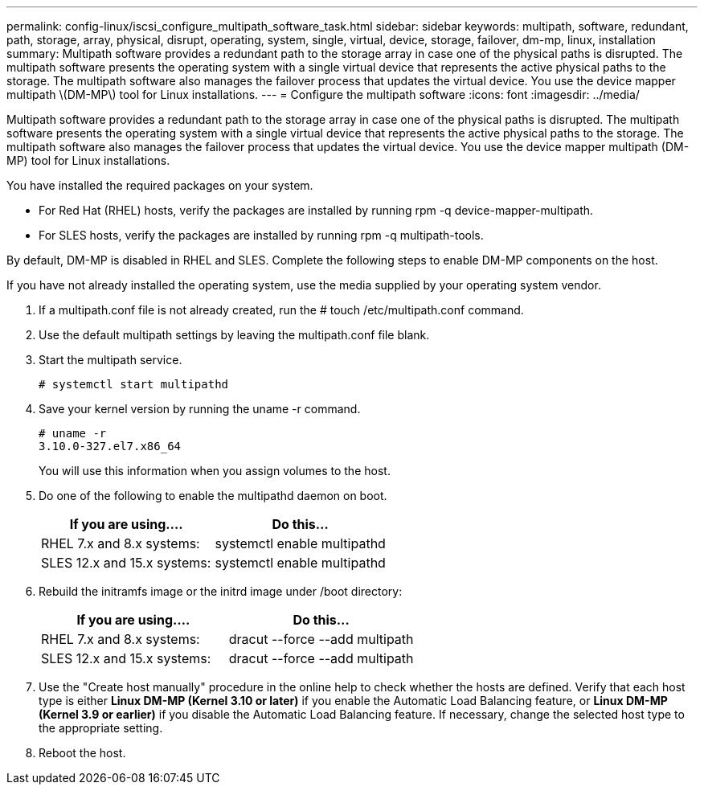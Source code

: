 ---
permalink: config-linux/iscsi_configure_multipath_software_task.html
sidebar: sidebar
keywords: multipath, software, redundant, path, storage, array, physical, disrupt, operating, system, single, virtual, device, storage, failover, dm-mp, linux, installation
summary: Multipath software provides a redundant path to the storage array in case one of the physical paths is disrupted. The multipath software presents the operating system with a single virtual device that represents the active physical paths to the storage. The multipath software also manages the failover process that updates the virtual device. You use the device mapper multipath \(DM-MP\) tool for Linux installations.
---
= Configure the multipath software
:icons: font
:imagesdir: ../media/

[.lead]
Multipath software provides a redundant path to the storage array in case one of the physical paths is disrupted. The multipath software presents the operating system with a single virtual device that represents the active physical paths to the storage. The multipath software also manages the failover process that updates the virtual device. You use the device mapper multipath (DM-MP) tool for Linux installations.

You have installed the required packages on your system.

* For Red Hat (RHEL) hosts, verify the packages are installed by running rpm -q device-mapper-multipath.
* For SLES hosts, verify the packages are installed by running rpm -q multipath-tools.

By default, DM-MP is disabled in RHEL and SLES. Complete the following steps to enable DM-MP components on the host.

If you have not already installed the operating system, use the media supplied by your operating system vendor.

. If a multipath.conf file is not already created, run the # touch /etc/multipath.conf command.
. Use the default multipath settings by leaving the multipath.conf file blank.
. Start the multipath service.
+
----
# systemctl start multipathd
----

. Save your kernel version by running the uname -r command.
+
----
# uname -r
3.10.0-327.el7.x86_64
----
+
You will use this information when you assign volumes to the host.

. Do one of the following to enable the multipathd daemon on boot.
+
[options="header"]
|===
| If you are using....| Do this...
a|
RHEL 7.x and 8.x systems:
a|
systemctl enable multipathd
a|
SLES 12.x and 15.x systems:
a|
systemctl enable multipathd
|===

. Rebuild the initramfs image or the initrd image under /boot directory:
+
[options="header"]
|===
| If you are using....| Do this...
a|
RHEL 7.x and 8.x systems:
a|
dracut --force --add multipath
a|
SLES 12.x and 15.x systems:
a|
dracut --force --add multipath
|===

. Use the "Create host manually" procedure in the online help to check whether the hosts are defined. Verify that each host type is either *Linux DM-MP (Kernel 3.10 or later)* if you enable the Automatic Load Balancing feature, or *Linux DM-MP (Kernel 3.9 or earlier)* if you disable the Automatic Load Balancing feature. If necessary, change the selected host type to the appropriate setting.
. Reboot the host.
